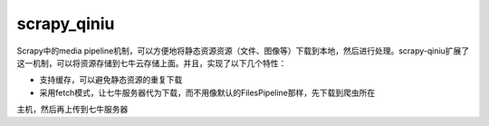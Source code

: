 scrapy_qiniu
=====

Scrapy中的media pipeline机制，可以方便地将静态资源资源（文件、图像等）下载到本地，然后进行处理。scrapy-qiniu扩展了这一机制，可以将资源存储到七牛云存储上面。并且，实现了以下几个特性：

* 支持缓存，可以避免静态资源的重复下载
* 采用fetch模式，让七牛服务器代为下载，而不用像默认的FilesPipeline那样，先下载到爬虫所在
主机，然后再上传到七牛服务器



